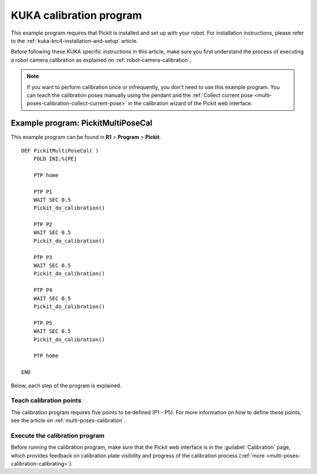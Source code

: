 .. _kuka-krc4-calibration-program:

KUKA calibration program
========================

This example program requires that Pickit is installed and set up with your robot.
For installation instructions, please refer to the :ref:`kuka-krc4-installation-and-setup` article.

Before following these KUKA specific instructions in this article, make sure you first understand the process of executing a robot camera calibration as explained on :ref:`robot-camera-calibration`.

.. note::
  If you want to perform calibration once or infrequently, you don't need to use this example program.
  You can teach the calibration poses manually using the pendant and the :ref:`Collect current pose <multi-poses-calibration-collect-current-pose>` in the calibration wizard of the Pickit web interface.

Example program: PickitMultiPoseCal
-----------------------------------

This example program can be found in **R1** > **Program** > **Pickit**.

::

    DEF PickitMultiPoseCal( )
        FOLD INI;%{PE}

        PTP home

        PTP P1
        WAIT SEC 0.5
        Pickit_do_calibration()

        PTP P2
        WAIT SEC 0.5
        Pickit_do_calibration()

        PTP P3
        WAIT SEC 0.5
        Pickit_do_calibration()

        PTP P4
        WAIT SEC 0.5
        Pickit_do_calibration()

        PTP P5
        WAIT SEC 0.5
        Pickit_do_calibration()

        PTP home

    END

Below, each step of the program is explained.

Teach calibration points
~~~~~~~~~~~~~~~~~~~~~~~~

The calibration program requires five points to be defined (P1 - P5).
For more information on how to define these points, see the article on :ref:`multi-poses-calibration`.

Execute the calibration program
~~~~~~~~~~~~~~~~~~~~~~~~~~~~~~~

Before running the calibration program, make sure that the Pickit web interface is in the :guilabel:`Calibration` page, which provides feedback on calibration plate visibility and progress of the calibration process (:ref:`more <multi-poses-calibration-calibrating>`).